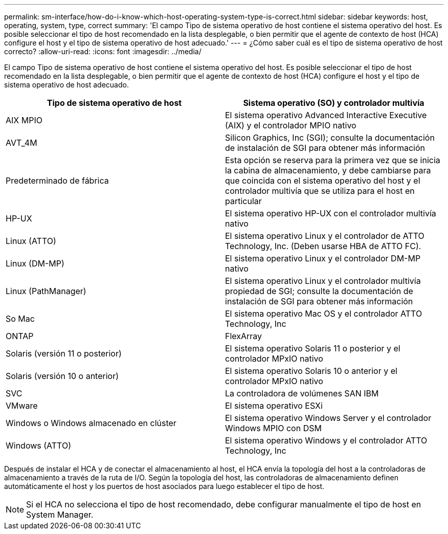 ---
permalink: sm-interface/how-do-i-know-which-host-operating-system-type-is-correct.html 
sidebar: sidebar 
keywords: host, operating, system, type, correct 
summary: 'El campo Tipo de sistema operativo de host contiene el sistema operativo del host. Es posible seleccionar el tipo de host recomendado en la lista desplegable, o bien permitir que el agente de contexto de host (HCA) configure el host y el tipo de sistema operativo de host adecuado.' 
---
= ¿Cómo saber cuál es el tipo de sistema operativo de host correcto?
:allow-uri-read: 
:icons: font
:imagesdir: ../media/


[role="lead"]
El campo Tipo de sistema operativo de host contiene el sistema operativo del host. Es posible seleccionar el tipo de host recomendado en la lista desplegable, o bien permitir que el agente de contexto de host (HCA) configure el host y el tipo de sistema operativo de host adecuado.

|===
| Tipo de sistema operativo de host | Sistema operativo (SO) y controlador multivía 


 a| 
AIX MPIO
 a| 
El sistema operativo Advanced Interactive Executive (AIX) y el controlador MPIO nativo



 a| 
AVT_4M
 a| 
Silicon Graphics, Inc (SGI); consulte la documentación de instalación de SGI para obtener más información



 a| 
Predeterminado de fábrica
 a| 
Esta opción se reserva para la primera vez que se inicia la cabina de almacenamiento, y debe cambiarse para que coincida con el sistema operativo del host y el controlador multivía que se utiliza para el host en particular



 a| 
HP-UX
 a| 
El sistema operativo HP-UX con el controlador multivía nativo



 a| 
Linux (ATTO)
 a| 
El sistema operativo Linux y el controlador de ATTO Technology, Inc. (Deben usarse HBA de ATTO FC).



 a| 
Linux (DM-MP)
 a| 
El sistema operativo Linux y el controlador DM-MP nativo



 a| 
Linux (PathManager)
 a| 
El sistema operativo Linux y el controlador multivía propiedad de SGI; consulte la documentación de instalación de SGI para obtener más información



 a| 
So Mac
 a| 
El sistema operativo Mac OS y el controlador ATTO Technology, Inc



 a| 
ONTAP
 a| 
FlexArray



 a| 
Solaris (versión 11 o posterior)
 a| 
El sistema operativo Solaris 11 o posterior y el controlador MPxIO nativo



 a| 
Solaris (versión 10 o anterior)
 a| 
El sistema operativo Solaris 10 o anterior y el controlador MPxIO nativo



 a| 
SVC
 a| 
La controladora de volúmenes SAN IBM



 a| 
VMware
 a| 
El sistema operativo ESXi



 a| 
Windows o Windows almacenado en clúster
 a| 
El sistema operativo Windows Server y el controlador Windows MPIO con DSM



 a| 
Windows (ATTO)
 a| 
El sistema operativo Windows y el controlador ATTO Technology, Inc

|===
Después de instalar el HCA y de conectar el almacenamiento al host, el HCA envía la topología del host a la controladoras de almacenamiento a través de la ruta de I/O. Según la topología del host, las controladoras de almacenamiento definen automáticamente el host y los puertos de host asociados para luego establecer el tipo de host.

[NOTE]
====
Si el HCA no selecciona el tipo de host recomendado, debe configurar manualmente el tipo de host en System Manager.

====